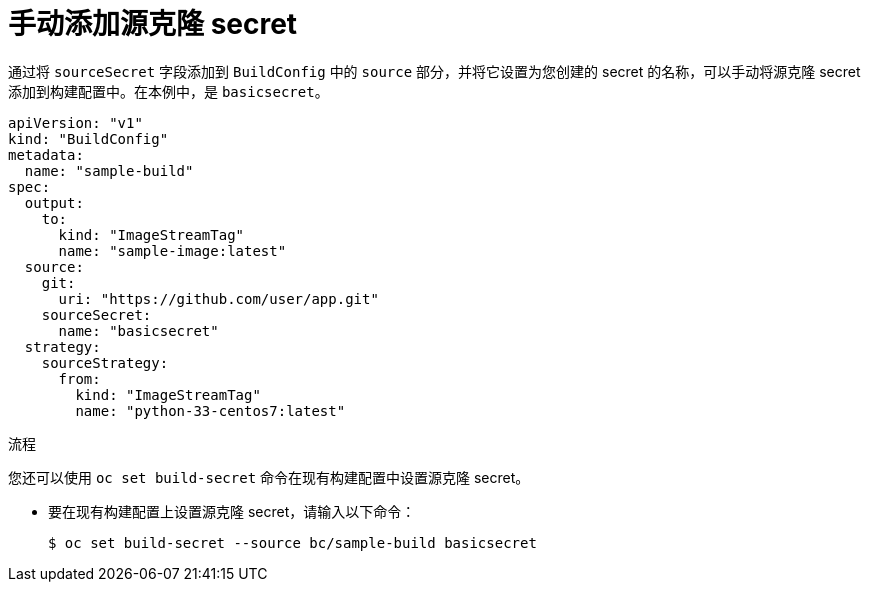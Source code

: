 // Module included in the following assemblies:
//
// * builds/creating-build-inputs.adoc

:_content-type: PROCEDURE
[id="builds-manually-add-source-clone-secrets_{context}"]
= 手动添加源克隆 secret

通过将 `sourceSecret` 字段添加到 `BuildConfig` 中的 `source` 部分，并将它设置为您创建的 secret 的名称，可以手动将源克隆 secret 添加到构建配置中。在本例中，是 `basicsecret`。

[source,yaml]
----
apiVersion: "v1"
kind: "BuildConfig"
metadata:
  name: "sample-build"
spec:
  output:
    to:
      kind: "ImageStreamTag"
      name: "sample-image:latest"
  source:
    git:
      uri: "https://github.com/user/app.git"
    sourceSecret:
      name: "basicsecret"
  strategy:
    sourceStrategy:
      from:
        kind: "ImageStreamTag"
        name: "python-33-centos7:latest"
----

.流程

您还可以使用 `oc set build-secret` 命令在现有构建配置中设置源克隆 secret。

* 要在现有构建配置上设置源克隆 secret，请输入以下命令：
+
[source,terminal]
----
$ oc set build-secret --source bc/sample-build basicsecret
----
